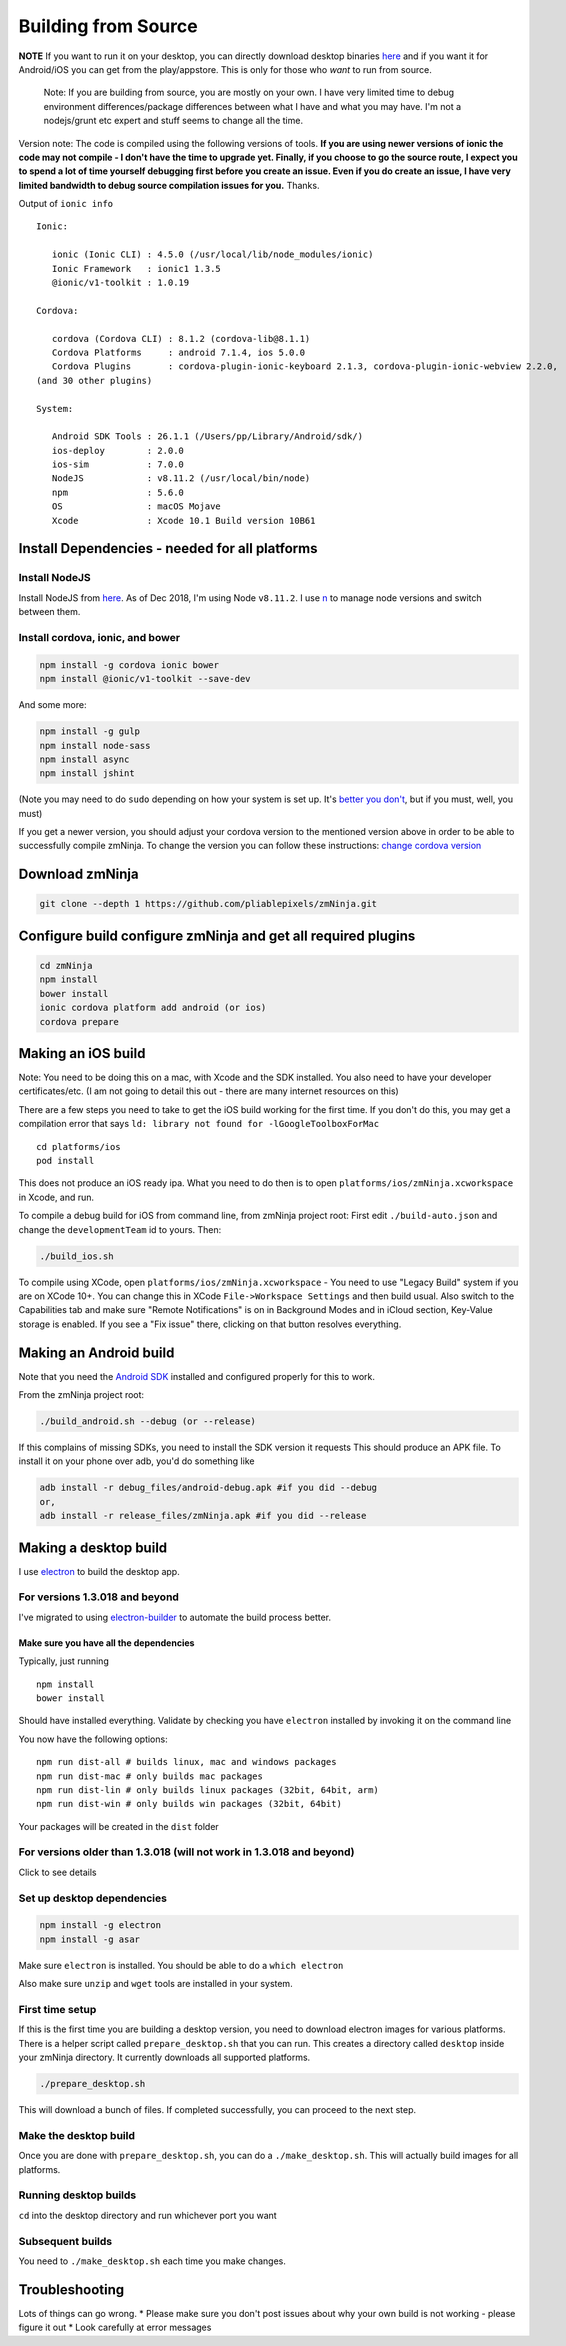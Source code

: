Building from Source
`````````````````````

**NOTE** If you want to run it on your desktop, you can directly
download desktop binaries
`here <https://github.com/pliablepixels/zmNinja#desktop-platforms>`__
and if you want it for Android/iOS you can get from the play/appstore.
This is only for those who *want* to run from source.

    Note: If you are building from source, you are mostly on your own. I
    have very limited time to debug environment differences/package
    differences between what I have and what you may have. I'm not a
    nodejs/grunt etc expert and stuff seems to change all the time.

Version note: The code is compiled using the following versions of
tools. **If you are using newer versions of ionic the code may not
compile - I don't have the time to upgrade yet. Finally, if you choose
to go the source route, I expect you to spend a lot of time yourself
debugging first before you create an issue. Even if you do create an
issue, I have very limited bandwidth to debug source compilation issues
for you.** Thanks.

Output of ``ionic info``

::

    Ionic:

       ionic (Ionic CLI) : 4.5.0 (/usr/local/lib/node_modules/ionic)
       Ionic Framework   : ionic1 1.3.5
       @ionic/v1-toolkit : 1.0.19

    Cordova:

       cordova (Cordova CLI) : 8.1.2 (cordova-lib@8.1.1)
       Cordova Platforms     : android 7.1.4, ios 5.0.0
       Cordova Plugins       : cordova-plugin-ionic-keyboard 2.1.3, cordova-plugin-ionic-webview 2.2.0,
    (and 30 other plugins)

    System:

       Android SDK Tools : 26.1.1 (/Users/pp/Library/Android/sdk/)
       ios-deploy        : 2.0.0
       ios-sim           : 7.0.0
       NodeJS            : v8.11.2 (/usr/local/bin/node)
       npm               : 5.6.0
       OS                : macOS Mojave
       Xcode             : Xcode 10.1 Build version 10B61

Install Dependencies - needed for all platforms
-----------------------------------------------

Install NodeJS
~~~~~~~~~~~~~~

Install NodeJS from `here <https://nodejs.org/en/download/>`__. As of
Dec 2018, I'm using Node ``v8.11.2``. I use
`n <https://github.com/tj/n>`__ to manage node versions and switch
between them.

Install cordova, ionic, and bower
~~~~~~~~~~~~~~~~~~~~~~~~~~~~~~~~~

.. code:: bash

    npm install -g cordova ionic bower 
    npm install @ionic/v1-toolkit --save-dev

And some more:

.. code:: bash

    npm install -g gulp
    npm install node-sass
    npm install async
    npm install jshint

(Note you may need to do ``sudo`` depending on how your system is set
up. It's `better you
don't <https://johnpapa.net/how-to-use-npm-global-without-sudo-on-osx/>`__,
but if you must, well, you must)

If you get a newer version, you should adjust your cordova version to
the mentioned version above in order to be able to successfully compile
zmNinja. To change the version you can follow these instructions:
`change cordova
version <https://iphonedevlog.wordpress.com/2014/06/25/updating-and-reverting-to-different-cordova-phonegap-versions>`__

Download zmNinja
----------------

.. code:: bash

    git clone --depth 1 https://github.com/pliablepixels/zmNinja.git

Configure build configure zmNinja and get all required plugins
--------------------------------------------------------------

.. code:: bash


    cd zmNinja
    npm install
    bower install
    ionic cordova platform add android (or ios)
    cordova prepare

Making an iOS build
-------------------

Note: You need to be doing this on a mac, with Xcode and the SDK
installed. You also need to have your developer certificates/etc. (I am
not going to detail this out - there are many internet resources on
this)

There are a few steps you need to take to get the iOS build working for
the first time. If you don't do this, you may get a compilation error
that says ``ld: library not found for -lGoogleToolboxForMac``

::

    cd platforms/ios
    pod install

This does not produce an iOS ready ipa. What you need to do then is to
open ``platforms/ios/zmNinja.xcworkspace`` in Xcode, and run.

To compile a debug build for iOS from command line, from zmNinja project
root: First edit ``./build-auto.json`` and change the
``developmentTeam`` id to yours. Then:

.. code:: bash

     ./build_ios.sh

To compile using XCode, open ``platforms/ios/zmNinja.xcworkspace`` - You
need to use "Legacy Build" system if you are on XCode 10+. You can
change this in XCode ``File->Workspace Settings`` and then build usual.
Also switch to the Capabilities tab and make sure "Remote Notifications"
is on in Background Modes and in iCloud section, Key-Value storage is
enabled. If you see a "Fix issue" there, clicking on that button
resolves everything.

Making an Android build
-----------------------

Note that you need the `Android
SDK <http://developer.android.com/sdk/index.html>`__ installed and
configured properly for this to work.

From the zmNinja project root:

.. code:: bash

     ./build_android.sh --debug (or --release)

If this complains of missing SDKs, you need to install the SDK version
it requests This should produce an APK file. To install it on your phone
over adb, you'd do something like

.. code:: bash

    adb install -r debug_files/android-debug.apk #if you did --debug
    or,
    adb install -r release_files/zmNinja.apk #if you did --release 

Making a desktop build
----------------------

I use `electron <https://electron.atom.io>`__ to build the desktop app.

For versions 1.3.018 and beyond
~~~~~~~~~~~~~~~~~~~~~~~~~~~~~~~

I've migrated to using
`electron-builder <https://github.com/electron-userland/electron-builder>`__
to automate the build process better.

Make sure you have all the dependencies
^^^^^^^^^^^^^^^^^^^^^^^^^^^^^^^^^^^^^^^

Typically, just running

::

    npm install
    bower install

Should have installed everything. Validate by checking you have
``electron`` installed by invoking it on the command line

You now have the following options:

::

    npm run dist-all # builds linux, mac and windows packages
    npm run dist-mac # only builds mac packages
    npm run dist-lin # only builds linux packages (32bit, 64bit, arm)
    npm run dist-win # only builds win packages (32bit, 64bit)

Your packages will be created in the ``dist`` folder

For versions older than 1.3.018 (will not work in 1.3.018 and beyond)
~~~~~~~~~~~~~~~~~~~~~~~~~~~~~~~~~~~~~~~~~~~~~~~~~~~~~~~~~~~~~~~~~~~~~

Click to see details

Set up desktop dependencies
~~~~~~~~~~~~~~~~~~~~~~~~~~~

.. code:: bash

     npm install -g electron
     npm install -g asar

Make sure ``electron`` is installed. You should be able to do a
``which electron``

Also make sure ``unzip`` and ``wget`` tools are installed in your
system.

First time setup
~~~~~~~~~~~~~~~~

If this is the first time you are building a desktop version, you need
to download electron images for various platforms. There is a helper
script called ``prepare_desktop.sh`` that you can run. This creates a
directory called ``desktop`` inside your zmNinja directory. It currently
downloads all supported platforms.

.. code:: bash

    ./prepare_desktop.sh

This will download a bunch of files. If completed successfully, you can
proceed to the next step.

Make the desktop build
~~~~~~~~~~~~~~~~~~~~~~

Once you are done with ``prepare_desktop.sh``, you can do a
``./make_desktop.sh``. This will actually build images for all
platforms.

Running desktop builds
~~~~~~~~~~~~~~~~~~~~~~

``cd`` into the desktop directory and run whichever port you want

Subsequent builds
~~~~~~~~~~~~~~~~~

You need to ``./make_desktop.sh`` each time you make changes.

Troubleshooting
---------------

Lots of things can go wrong. \* Please make sure you don't post issues
about why your own build is not working - please figure it out \* Look
carefully at error messages
